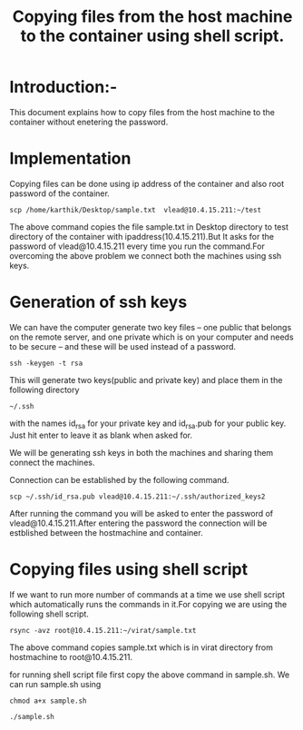 #+TITLE: Copying files from the host machine to the container using shell script.

* Introduction:-
This document explains how to copy files from the host machine to the container
without enetering the password.

* Implementation
Copying files can be done using ip address of the container and also root
password of the container.
#+BEGIN_EXAMPLE
scp /home/karthik/Desktop/sample.txt  vlead@10.4.15.211:~/test
#+END_EXAMPLE
 
The above command copies the file sample.txt in Desktop directory to test
directory of the container with ipaddress(10.4.15.211).But It asks for the password
of vlead@10.4.15.211 every time you run the command.For overcoming the above
problem we connect both the machines using ssh keys.

* Generation of ssh keys
 We can have the computer generate two key files – one public that belongs on the remote server,
and one private which is on your computer and needs to be secure – and these
will be used instead of a password.
#+BEGIN_EXAMPLE
ssh -keygen -t rsa 
#+END_EXAMPLE
This will generate two keys(public and private key) and place them in the following directory 
#+BEGIN_EXAMPLE
~/.ssh
#+END_EXAMPLE
with the names id_rsa for your private key and id_rsa.pub for your public key.
Just hit enter to leave it as blank when asked for.

We will be generating ssh keys in both the machines and sharing them connect
the machines.

Connection can be established by the following command.
#+BEGIN_EXAMPLE
scp ~/.ssh/id_rsa.pub vlead@10.4.15.211:~/.ssh/authorized_keys2
#+END_EXAMPLE
After running the command you will be asked to enter the password of
vlead@10.4.15.211.After entering the password the connection will be estblished
between the hostmachine and container.

* Copying files using shell script
If we want to run more number of commands at a time we use shell script which
automatically runs the commands in it.For copying we are using the following
shell script.
#+BEGIN_EXAMPLE
rsync -avz root@10.4.15.211:~/virat/sample.txt 
#+END_EXAMPLE
The above command copies sample.txt which is in virat directory from
hostmachine to root@10.4.15.211.

for running shell script file first copy the above command in sample.sh.
We can run sample.sh using
#+BEGIN_EXAMPLE
chmod a+x sample.sh
#+END_EXAMPLE
#+BEGIN_EXAMPLE
./sample.sh
#+END_EXAMPLE
